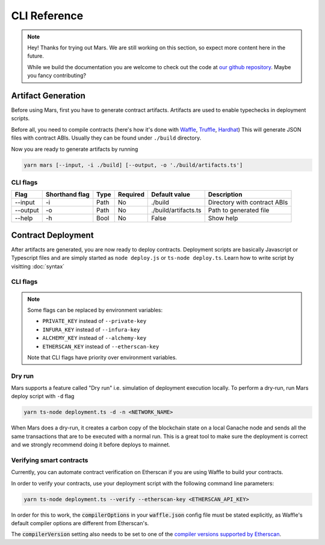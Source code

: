 CLI Reference
*******************

.. note::
   Hey! Thanks for trying out Mars. We are still working on this section, so
   expect more content here in the future.

   While we build the documentation you are welcome to check out the code at
   `our github repository <https://github.com/EthWorks/Mars>`_. Maybe you fancy
   contributing?

.. _artifacts:

Artifact Generation
=====================

Before using Mars, first you have to generate contract artifacts.
Artifacts are used to enable typechecks in deployment scripts.

Before all, you need to compile contracts (here's how it's done with `Waffle <https://ethereum-waffle.readthedocs.io/en/latest/compilation.html>`_, `Truffle <https://www.trufflesuite.com/docs/truffle/getting-started/compiling-contracts>`_, `Hardhat <https://hardhat.org/guides/compile-contracts.html>`_)
This will generate JSON files with contract ABIs. Usually they can be found under ``./build`` directory.

Now you are ready to generate artifacts by running

.. code-block:: bash

   yarn mars [--input, -i ./build] [--output, -o './build/artifacts.ts']

CLI flags
^^^^^^^^^

+----------+----------------+------+----------+----------------------+------------------------------+
| Flag     | Shorthand flag | Type | Required | Default value        | Description                  |
+==========+================+======+==========+======================+==============================+
| --input  | -i             | Path | No       | ./build              | Directory with contract ABIs |
+----------+----------------+------+----------+----------------------+------------------------------+
| --output | -o             | Path | No       | ./build/artifacts.ts | Path to generated file       |
+----------+----------------+------+----------+----------------------+------------------------------+
| --help   | -h             | Bool | No       | False                | Show help                    |
+----------+----------------+------+----------+----------------------+------------------------------+

Contract Deployment
===================

After artifacts are generated, you are now ready to deploy contracts.
Deployment scripts are basically Javascript or Typescript files and are simply started as
``node deploy.js`` or ``ts-node deploy.ts``. Learn how to write script by visitting :doc:`syntax`

CLI flags
^^^^^^^^^
+-----------------+-------+------+----------------+--------------------+-----------------------------------------------------------------+
| Flag            | Short | Type | Required       | Default value      | Description                                                     |
+=================+=======+======+================+====================+=================================================================+
| --private-key   | -p    | Str  | Yes            |                    | Deployer private key in ``0x...`` format                        |
+-----------------+-------+------+----------------+--------------------+-----------------------------------------------------------------+
| --infura-key    | -i    | Str  | Either one     |                    | API key for Infura                                              |
|                 |       |      |                |                    |                                                                 |
+-----------------+-------+------+ Can be skipped +--------------------+-----------------------------------------------------------------+
| --alchemy-key   | -a    | Str  | for custom RPC |                    | API key for Alchemy (is prioritised)                            |
+-----------------+-------+------+----------------+--------------------+-----------------------------------------------------------------+
| --network       | -n    | Str  | No             | mainnet            | Network name. Should be one of:                                 |
|                 |       |      |                |                    |                                                                 |
|                 |       |      |                |                    | mainnet, development, kovan, ropsten, goerli, rinkeby           |
|                 |       |      |                |                    |                                                                 |
|                 |       |      |                |                    | or RPC URL e.g. ``https://infura.io/...``                       |
+-----------------+-------+------+----------------+--------------------+-----------------------------------------------------------------+
| --out-file      | -o    | Path | No             | ./deployments.json | Path to the JSON file with deployed contract addresses          |
+-----------------+-------+------+----------------+--------------------+-----------------------------------------------------------------+
| --gas-price     | -g    | Int  | No             |                    | Gas price in wei                                               |
+-----------------+-------+------+----------------+--------------------+-----------------------------------------------------------------+
| --dry-run       | -d    | Bool | No             | false              | Simulate deployment locally. :ref:`Learn more <Dry run>`        |
+-----------------+-------+------+----------------+--------------------+-----------------------------------------------------------------+
| --yes           | -y    | Bool | No             | false              | Run deploys without confirmation                                |
+-----------------+-------+------+----------------+--------------------+-----------------------------------------------------------------+
| --verify        | -v    | Bool | No             | false              | Verify contracts. :ref:`Learn more <Verifying smart contracts>` |
+-----------------+-------+------+----------------+--------------------+-----------------------------------------------------------------+
| --sources       | -s    | Path | No             | ./contracts        | Contract source. Used only by Etherscan verification            |
+-----------------+-------+------+----------------+--------------------+-----------------------------------------------------------------+
| --waffle-config | -w    | Path | No             | ./waffle.json      | Path to waffle.json file. Used only by Etherscan verification   |
+-----------------+-------+------+----------------+--------------------+-----------------------------------------------------------------+
| --etherscan-key | -e    | Str  | Yes            |                    | API key for Etherscan.io. Required for verification             |
|                 |       |      | (if verifying) |                    |                                                                 |
+-----------------+-------+------+----------------+--------------------+-----------------------------------------------------------------+

.. note::
   Some flags can be replaced by environment variables:

   * ``PRIVATE_KEY`` instead of ``--private-key``
   * ``INFURA_KEY`` instead of ``--infura-key``
   * ``ALCHEMY_KEY`` instead of ``--alchemy-key``
   * ``ETHERSCAN_KEY`` instead of ``--etherscan-key``

   Note that CLI flags have priority over environment variables.


Dry run
^^^^^^^^^

Mars supports a feature called "Dry run" i.e. simulation of deployment execution locally.
To perform a dry-run, run Mars deploy script with ``-d`` flag

.. code-block:: bash

   yarn ts-node deployment.ts -d -n <NETWORK_NAME>

When Mars does a dry-run, it creates a carbon copy of the blockchain state on a local
Ganache node and sends all the same transactions that are to be executed with a normal run.
This is a great tool to make sure the deployment is correct and we strongly recommend doing it before deploys to mainnet.


Verifying smart contracts
^^^^^^^^^^^^^^^^^^^^^^^^^^^

Currently, you can automate contract verification on Etherscan
if you are using Waffle to build your contracts.

In order to verify your contracts, use your deployment script
with the following command line parameters:

.. code-block:: bash

   yarn ts-node deployment.ts --verify --etherscan-key <ETHERSCAN_API_KEY>

In order for this to work, the :code:`compilerOptions` in your
:code:`waffle.json` config file must be stated explicitly, as
Waffle's default compiler options are different from Etherscan's.

The :code:`compilerVersion` setting also needs to be set to
one of the `compiler versions supported by Etherscan <https://etherscan.io/solcversions>`_.
